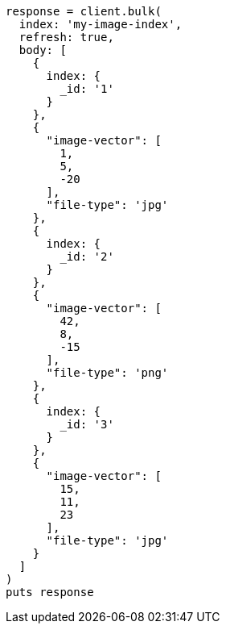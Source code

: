 [source, ruby]
----
response = client.bulk(
  index: 'my-image-index',
  refresh: true,
  body: [
    {
      index: {
        _id: '1'
      }
    },
    {
      "image-vector": [
        1,
        5,
        -20
      ],
      "file-type": 'jpg'
    },
    {
      index: {
        _id: '2'
      }
    },
    {
      "image-vector": [
        42,
        8,
        -15
      ],
      "file-type": 'png'
    },
    {
      index: {
        _id: '3'
      }
    },
    {
      "image-vector": [
        15,
        11,
        23
      ],
      "file-type": 'jpg'
    }
  ]
)
puts response
----
